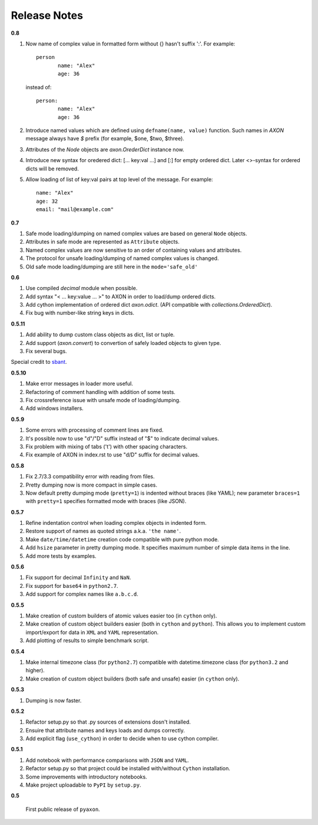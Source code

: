 Release Notes
-------------

**0.8**

1. Now name of complex value in formatted form without {} hasn't suffix ':'. For example::

	    person
		   name: "Alex"
		   age: 36
		
   instead of::

	    person:
		   name: "Alex"
		   age: 36

2. Introduce named values which are defined using ``defname(name, value)`` function.
   Such names in `AXON` message always have `$` prefix (for example, $one, $two, $three).
3. Attributes of the `Node` objects are `axon.OrederDict` instance now.
4. Introduce new syntax for oredered dict: [... key:val ...] and [:] for empty ordered dict.
   Later <>-syntax for ordered dicts will be removed.
5. Allow loading of list of key:val pairs at top level of the message. For example::

		name: "Alex"
		age: 32
		email: "mail@example.com"


**0.7**

1. Safe mode loading/dumping on named complex values are based on general ``Node`` objects.
2. Attributes in safe mode are represented as ``Attribute`` objects.
3. Named complex values are now sensitive to an order of containing values and attributes.
4. The protocol for unsafe loading/dumping of named complex values is changed.
5. Old safe mode loading/dumping are still here in the ``mode='safe_old'``

**0.6**

1. Use compiled `decimal` module when possible.
2. Add syntax "< ... key:value ... >" to AXON in order to load/dump ordered dicts.
3. Add cython implementation of ordered dict `axon.odict`.
   (API compatible with `collections.OrderedDict`).
4. Fix bug with number-like string keys in dicts.

**0.5.11**

1. Add ability to dump custom class objects as dict, list or tuple.
2. Add support (`axon.convert`) to convertion of safely loaded objects to given type.
3. Fix several bugs.

Special credit to `sbant <https://bitbucket.org/sbant1983>`_.

**0.5.10**

1. Make error messages in loader more useful.
2. Refactoring of comment handling with addition of some tests.
3. Fix crossreference issue with unsafe mode of loading/dumping.
4. Add windows installers.

**0.5.9**

1. Some errors with processing of comment lines are fixed.
2. It's possible now to use "d"/"D" suffix instead of "$" to indicate decimal values.
3. Fix problem with mixing of tabs ('\t') with other spacing characters.
4. Fix example of AXON in index.rst to use "d/D" suffix for decimal values.

**0.5.8**

1. Fix 2.7/3.3 compatibility error with reading from files.
2. Pretty dumping now is more compact in simple cases.
3. Now default pretty dumping mode (``pretty=1``) is indented without braces (like YAML);
   new parameter ``braces=1`` with ``pretty=1`` specifies formatted mode with braces (like JSON).

**0.5.7**

1. Refine indentation control when loading complex objects in indented form.
2. Restore support of names as quoted strings a.k.a. ``'the name'``.
3. Make ``date/time/datetime`` creation code compatible with pure python mode.
4. Add ``hsize`` parameter in pretty dumping mode. It specifies maximum number of
   simple data items in the line.
5. Add more tests by examples.

**0.5.6**

1. Fix support for decimal ``Infinity`` and ``NaN``.
2. Fix support for ``base64`` in ``python2.7``.
3. Add support for complex names like ``a.b.c.d``.

**0.5.5**

1. Make creation of custom builders of atomic values easier too (in ``cython`` only).
2. Make creation of custom object builders easier (both in ``cython`` and ``python``).
   This allows you to implement custom import/export for data in ``XML`` and ``YAML``
   representation.
3. Add plotting of results to simple benchmark script.

**0.5.4**

1. Make internal timezone class (for ``python2.7``) compatible with datetime.timezone class (for ``python3.2`` and higher).
2. Make creation of custom object builders (both safe and unsafe) easier (in ``cython`` only).

**0.5.3**

1. Dumping is now faster.

**0.5.2**

1. Refactor setup.py so that .py sources of extensions dosn't installed.
2. Ensuire that attribute names and keys loads and dumps correctly.
3. Add explicit flag (``use_cython``) in order to decide when to use cython compiler.

**0.5.1**

1. Add notebook with performance comparisons with ``JSON`` and ``YAML``.
2. Refactor setup.py so that project could be installed with/without ``Cython`` installation.
3. Some improvements with introductory notebooks.
4. Make project uploadable to ``PyPI`` by ``setup.py``.



**0.5**

   First public release of ``pyaxon``.
